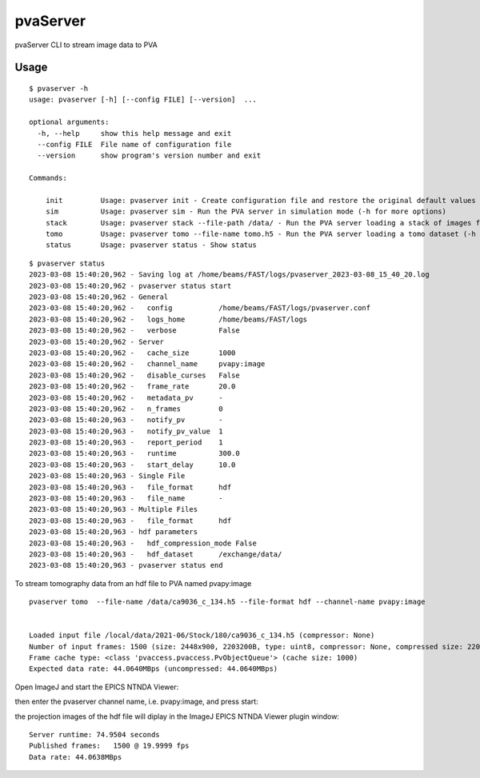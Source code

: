 =========
pvaServer
=========

pvaServer CLI to stream image data to PVA

Usage
=====

::

	$ pvaserver -h
	usage: pvaserver [-h] [--config FILE] [--version]  ...

	optional arguments:
	  -h, --help     show this help message and exit
	  --config FILE  File name of configuration file
	  --version      show program's version number and exit

	Commands:
	  
	    init         Usage: pvaserver init - Create configuration file and restore the original default values
	    sim          Usage: pvaserver sim - Run the PVA server in simulation mode (-h for more options)
	    stack        Usage: pvaserver stack --file-path /data/ - Run the PVA server loading a stack of images from a folder (-h for more options)
	    tomo         Usage: pvaserver tomo --file-name tomo.h5 - Run the PVA server loading a tomo dataset (-h for more options)
	    status       Usage: pvaserver status - Show status

::

	$ pvaserver status
	2023-03-08 15:40:20,962 - Saving log at /home/beams/FAST/logs/pvaserver_2023-03-08_15_40_20.log
	2023-03-08 15:40:20,962 - pvaserver status start
	2023-03-08 15:40:20,962 - General
	2023-03-08 15:40:20,962 -   config           /home/beams/FAST/logs/pvaserver.conf
	2023-03-08 15:40:20,962 -   logs_home        /home/beams/FAST/logs
	2023-03-08 15:40:20,962 -   verbose          False
	2023-03-08 15:40:20,962 - Server
	2023-03-08 15:40:20,962 -   cache_size       1000
	2023-03-08 15:40:20,962 -   channel_name     pvapy:image
	2023-03-08 15:40:20,962 -   disable_curses   False
	2023-03-08 15:40:20,962 -   frame_rate       20.0
	2023-03-08 15:40:20,962 -   metadata_pv      -
	2023-03-08 15:40:20,962 -   n_frames         0
	2023-03-08 15:40:20,963 -   notify_pv        -
	2023-03-08 15:40:20,963 -   notify_pv_value  1
	2023-03-08 15:40:20,963 -   report_period    1
	2023-03-08 15:40:20,963 -   runtime          300.0
	2023-03-08 15:40:20,963 -   start_delay      10.0
	2023-03-08 15:40:20,963 - Single File
	2023-03-08 15:40:20,963 -   file_format      hdf
	2023-03-08 15:40:20,963 -   file_name        -
	2023-03-08 15:40:20,963 - Multiple Files
	2023-03-08 15:40:20,963 -   file_format      hdf
	2023-03-08 15:40:20,963 - hdf parameters
	2023-03-08 15:40:20,963 -   hdf_compression_mode False
	2023-03-08 15:40:20,963 -   hdf_dataset      /exchange/data/
	2023-03-08 15:40:20,963 - pvaserver status end


To stream tomography data from an hdf file to PVA named pvapy:image

::

	pvaserver tomo  --file-name /data/ca9036_c_134.h5 --file-format hdf --channel-name pvapy:image


	Loaded input file /local/data/2021-06/Stock/180/ca9036_c_134.h5 (compressor: None)
	Number of input frames: 1500 (size: 2448x900, 2203200B, type: uint8, compressor: None, compressed size: 2203200B)
	Frame cache type: <class 'pvaccess.pvaccess.PvObjectQueue'> (cache size: 1000)
	Expected data rate: 44.0640MBps (uncompressed: 44.0640MBps)

Open ImageJ and start the EPICS NTNDA Viewer:

.. image:: docs/source/img/pva_00.png
    :width: 50%
    :align: center

then enter the pvaserver channel name, i.e. pvapy:image, and press start:

.. image:: docs/source/img/pva_01.png
    :width: 50%
    :align: center

the projection images of the hdf file will diplay in the ImageJ EPICS NTNDA Viewer plugin window:

.. image:: docs/source/img/pva_02.png
    :width: 50%
    :align: center


::

	Server runtime: 74.9504 seconds
	Published frames:   1500 @ 19.9999 fps
	Data rate: 44.0638MBps
